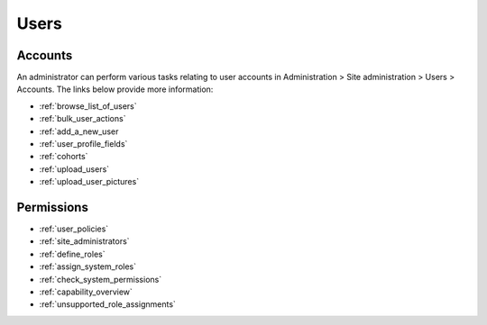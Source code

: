 Users
=====

Accounts
--------
An administrator can perform various tasks relating to user accounts in Administration > Site administration > Users > Accounts. The links below provide more information:

* :ref:`browse_list_of_users`
* :ref:`bulk_user_actions`
* :ref:`add_a_new_user
* :ref:`user_profile_fields`
* :ref:`cohorts`
* :ref:`upload_users`
* :ref:`upload_user_pictures`


Permissions
-----------

* :ref:`user_policies`
* :ref:`site_administrators`
* :ref:`define_roles`
* :ref:`assign_system_roles`
* :ref:`check_system_permissions`
* :ref:`capability_overview`
* :ref:`unsupported_role_assignments`
